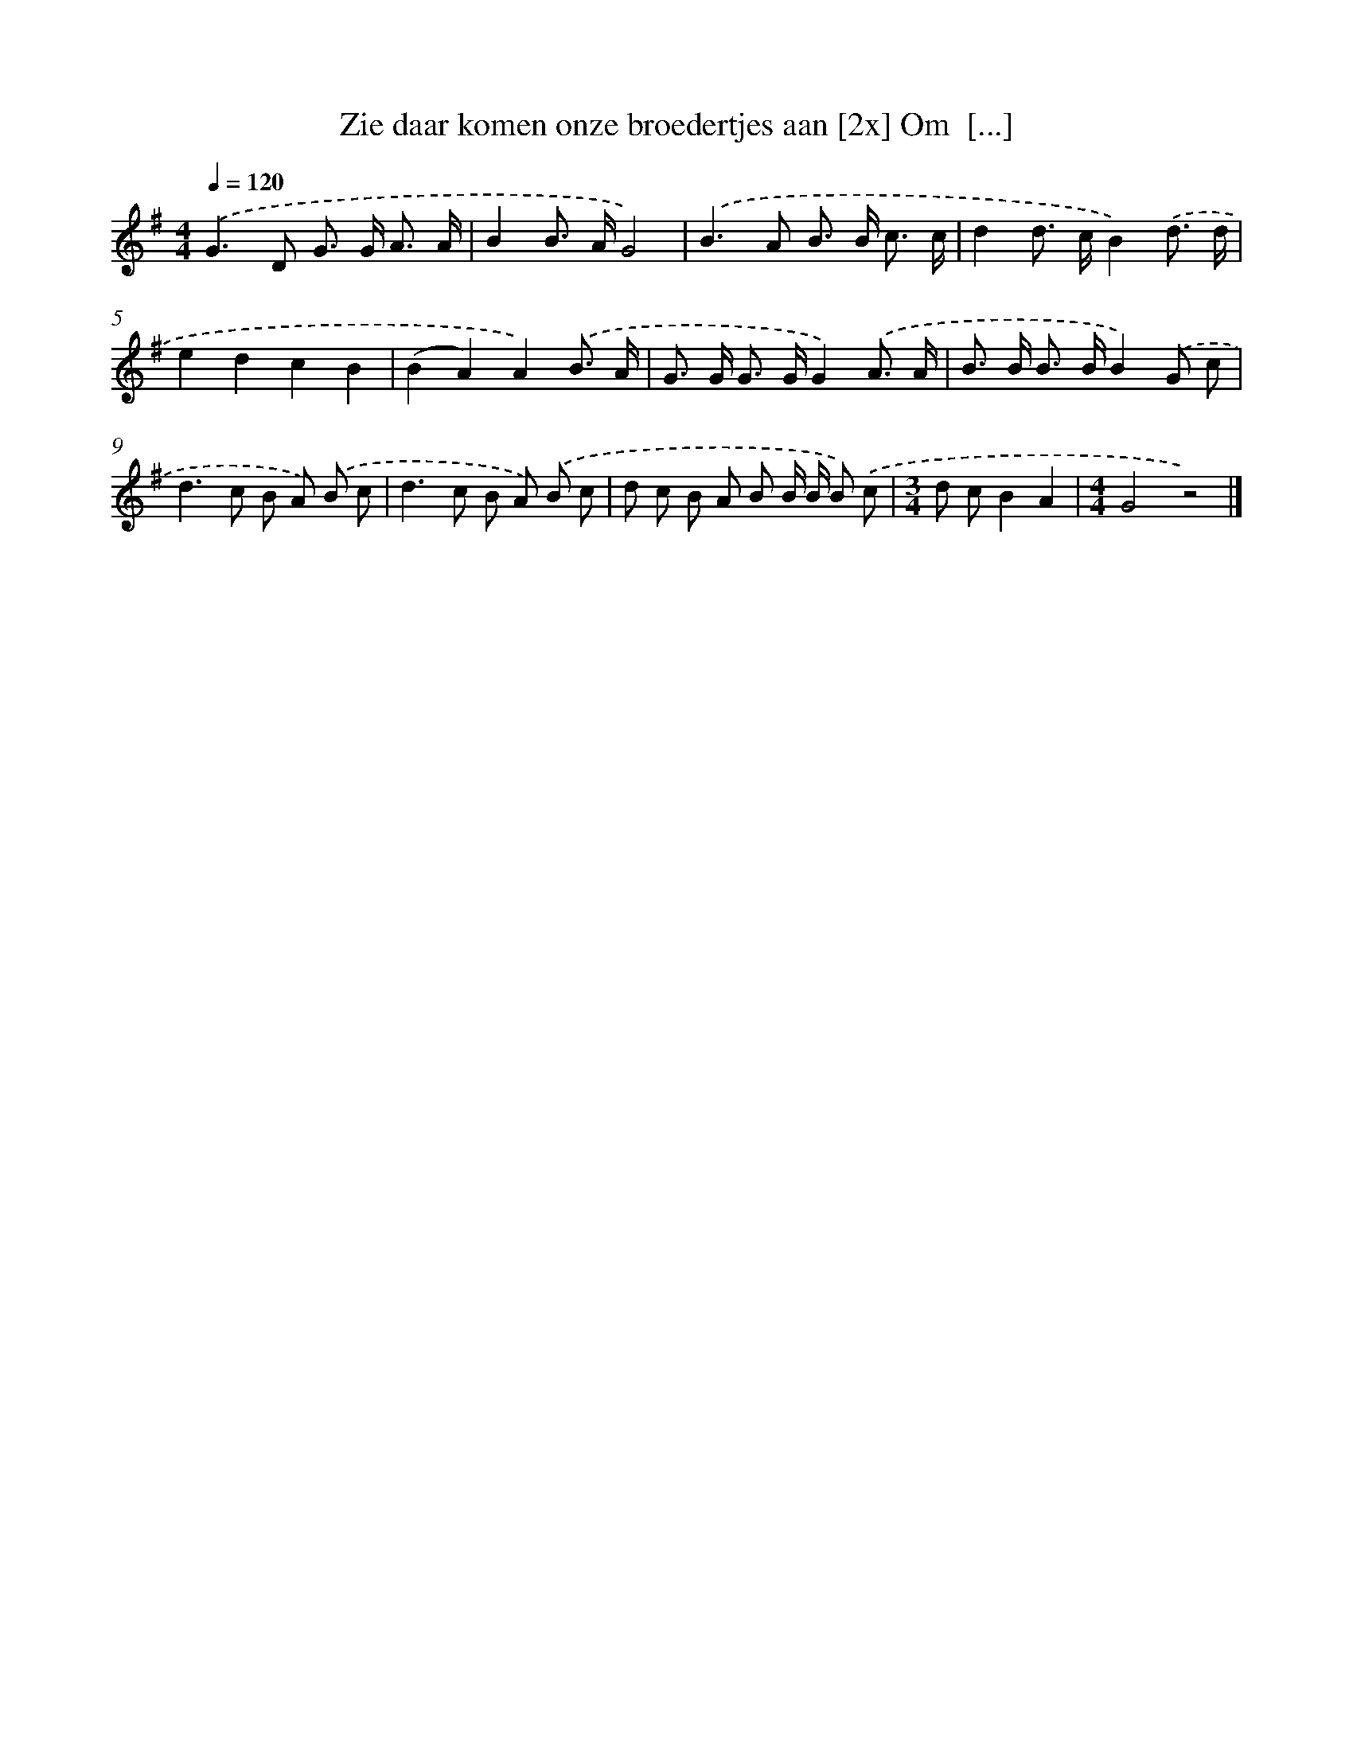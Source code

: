 X: 1274
T: Zie daar komen onze broedertjes aan [2x] Om  [...]
%%abc-version 2.0
%%abcx-abcm2ps-target-version 5.9.1 (29 Sep 2008)
%%abc-creator hum2abc beta
%%abcx-conversion-date 2018/11/01 14:35:40
%%humdrum-veritas 1848770327
%%humdrum-veritas-data 2465230882
%%continueall 1
%%barnumbers 0
L: 1/8
M: 4/4
Q: 1/4=120
K: G clef=treble
.('G2>D2 G> G A3/ A/ |
B2B> AG4) |
.('B2>A2 B> B c3/ c/ |
d2d> cB2).('d3/ d/ |
e2d2c2B2 |
(B2A2)A2).('B3/ A/ |
G> G G> GG2).('A3/ A/ |
B> B B> BB2).('G c |
d2>c2 B A) .('B c |
d2>c2 B A) .('B c |
d c B A B B/ B/ B) .('c |
[M:3/4]d cB2A2 |
[M:4/4]G4z4) |]
